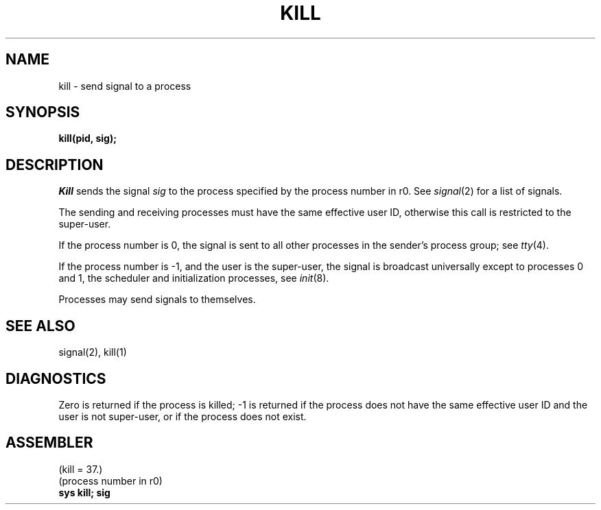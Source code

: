 .TH KILL 2 
.SH NAME
kill  \-  send signal to a process
.SH SYNOPSIS
.B kill(pid, sig);
.SH DESCRIPTION
.I Kill
sends the signal
.I sig
to the process specified by the
process number in r0.
See
.IR signal (2)
for a list of signals.
.PP
The sending and receiving processes must
have the same effective user ID, otherwise
this call is restricted to the super-user.
.PP
If the process number is 0,
the signal is sent to all other processes in the
sender's process group;
see
.IR tty (4).
.PP
If the process number is \-1, and the user is the super-user,
the signal is broadcast universally
except to processes 0 and 1, the scheduler
and initialization processes,
see
.IR init (8).
.PP
Processes may send signals to themselves.
.SH "SEE ALSO"
signal(2), kill(1)
.SH DIAGNOSTICS
Zero is returned if the process is killed;
\-1 is returned if the process does not
have the same effective user ID and the
user is not super-user, or if the process
does not exist.
.SH ASSEMBLER
(kill = 37.)
.br
(process number in r0)
.br
.B sys kill; sig
